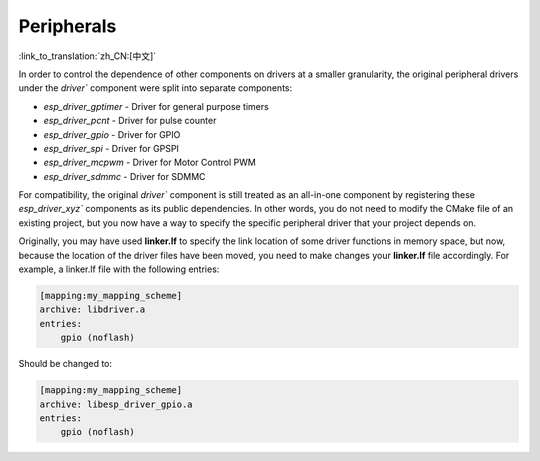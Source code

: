 Peripherals
===========

:link_to_translation:`zh_CN:[中文]`

In order to control the dependence of other components on drivers at a smaller granularity, the original peripheral drivers under the `driver`` component were split into separate components:

- `esp_driver_gptimer` - Driver for general purpose timers
- `esp_driver_pcnt` - Driver for pulse counter
- `esp_driver_gpio` - Driver for GPIO
- `esp_driver_spi` - Driver for GPSPI
- `esp_driver_mcpwm` - Driver for Motor Control PWM
- `esp_driver_sdmmc` - Driver for SDMMC

For compatibility, the original `driver`` component is still treated as an all-in-one component by registering these `esp_driver_xyz`` components as its public dependencies. In other words, you do not need to modify the CMake file of an existing project, but you now have a way to specify the specific peripheral driver that your project depends on.

Originally, you may have used **linker.lf** to specify the link location of some driver functions in memory space, but now, because the location of the driver files have been moved, you need to make changes your **linker.lf** file accordingly. For example, a linker.lf file with the following entries:

.. code-block:: none

    [mapping:my_mapping_scheme]
    archive: libdriver.a
    entries:
        gpio (noflash)

Should be changed to:

.. code-block:: none

    [mapping:my_mapping_scheme]
    archive: libesp_driver_gpio.a
    entries:
        gpio (noflash)
